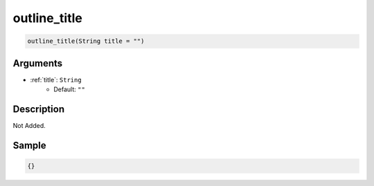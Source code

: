 .. _outline_title:

outline_title
========================

.. code-block:: text

	outline_title(String title = "")


Arguments
------------

* :ref:`title`: ``String``
	* Default: ``""``

Description
-------------

Not Added.

Sample
-------------

.. code-block:: json

	{}

